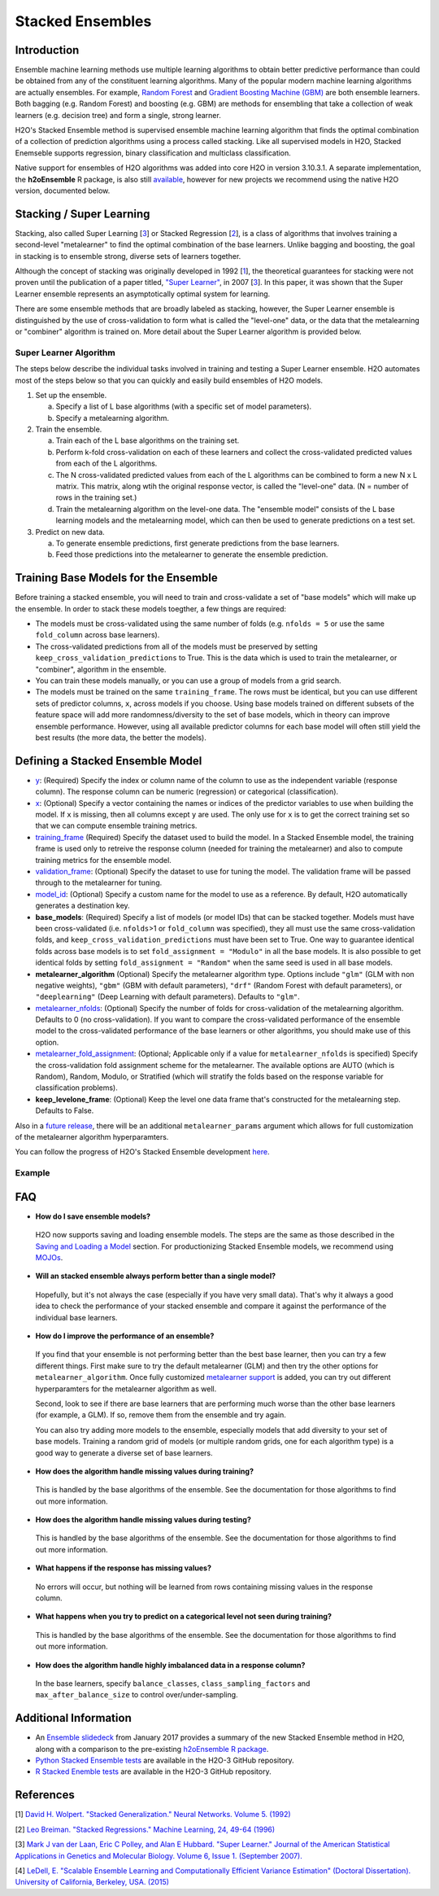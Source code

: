 Stacked Ensembles
-----------------

Introduction
~~~~~~~~~~~~

Ensemble machine learning methods use multiple learning algorithms to obtain better predictive performance than could be obtained from any of the constituent learning algorithms. Many of the popular modern machine learning algorithms are actually ensembles. For example, `Random Forest <http://docs.h2o.ai/h2o/latest-stable/h2o-docs/data-science/drf.html>`__ and `Gradient Boosting Machine (GBM) <http://docs.h2o.ai/h2o/latest-stable/h2o-docs/data-science/gbm.html>`__ are both ensemble learners.  Both bagging (e.g. Random Forest) and boosting (e.g. GBM) are methods for ensembling that take a collection of weak learners (e.g. decision tree) and form a single, strong learner.

H2O's Stacked Ensemble method is supervised ensemble machine learning algorithm that finds the optimal combination of a collection of prediction algorithms using a process called stacking.  Like all supervised models in H2O, Stacked Enemseble supports regression, binary classification and multiclass classification.

Native support for ensembles of H2O algorithms was added into core H2O in version 3.10.3.1.  A separate implementation, the **h2oEnsemble** R package, is also still `available <https://github.com/h2oai/h2o-3/tree/master/h2o-r/ensemble>`__, however for new projects we recommend using the native H2O version, documented below.


Stacking / Super Learning
~~~~~~~~~~~~~~~~~~~~~~~~~

Stacking, also called Super Learning [3_] or Stacked Regression [2_], is a class of algorithms that involves training a second-level "metalearner" to find the optimal combination of the base learners.  Unlike bagging and boosting, the goal in stacking is to ensemble strong, diverse sets of learners together. 

Although the concept of stacking was originally developed in 1992 [1_], the theoretical guarantees for stacking were not proven until the publication of a paper titled, `"Super Learner" <http://dx.doi.org/10.2202/1544-6115.1309>`__, in 2007 [3_].  In this paper, it was shown that the Super Learner ensemble represents an asymptotically optimal system for learning.  

There are some ensemble methods that are broadly labeled as stacking, however, the Super Learner ensemble is distinguished by the use of cross-validation to form what is called the "level-one" data, or the data that the metalearning or "combiner" algorithm is trained on.  More detail about the Super Learner algorithm is provided below.


Super Learner Algorithm
'''''''''''''''''''''''

The steps below describe the individual tasks involved in training and testing a Super Learner ensemble.  H2O automates most of the steps below so that you can quickly and easily build ensembles of H2O models.

1. Set up the ensemble.

   a. Specify a list of L base algorithms (with a specific set of model parameters).
   b. Specify a metalearning algorithm.

2. Train the ensemble.

   a. Train each of the L base algorithms on the training set.
   b. Perform k-fold cross-validation on each of these learners and collect the cross-validated predicted values from each of the L algorithms.
   c. The N cross-validated predicted values from each of the L algorithms can be combined to form a new N x L matrix. This matrix, along wtih the original response vector, is called the "level-one" data. (N = number of rows in the training set.)
   d. Train the metalearning algorithm on the level-one data.
      The "ensemble model" consists of the L base learning models and the metalearning model, which can then be used to generate predictions on a test set.

3. Predict on new data.

   a. To generate ensemble predictions, first generate predictions from the base learners.
   b. Feed those predictions into the metalearner to generate the ensemble prediction.



Training Base Models for the Ensemble
~~~~~~~~~~~~~~~~~~~~~~~~~~~~~~~~~~~~~

Before training a stacked ensemble, you will need to train and cross-validate a set of "base models" which will make up the ensemble.  In order to stack these models toegther, a few things are required:

- The models must be cross-validated using the same number of folds (e.g. ``nfolds = 5`` or use the same ``fold_column`` across base learners).

- The cross-validated predictions from all of the models must be preserved by setting ``keep_cross_validation_predictions`` to True.  This is the data which is used to train the metalearner, or "combiner", algorithm in the ensemble. 

- You can train these models manually, or you can use a group of models from a grid search.

- The models must be trained on the same ``training_frame``.  The rows must be identical, but you can use different sets of predictor columns, ``x``, across models if you choose.  Using base models trained on different subsets of the feature space will add more randomness/diversity to the set of base models, which in theory can improve ensemble performance.  However, using all available predictor columns for each base model will often still yield the best results (the more data, the better the models).  


Defining a Stacked Ensemble Model
~~~~~~~~~~~~~~~~~~~~~~~~~~~~~~~~~

-  `y <algo-params/y.html>`__: (Required) Specify the index or column name of the column to use as the independent variable (response column). The response column can be numeric (regression) or categorical (classification).  

-  `x <algo-params/x.html>`__: (Optional) Specify a vector containing the names or indices of the predictor variables to use when building the model.   If ``x`` is missing, then all columns except ``y`` are used.  The only use for ``x`` is to get the correct training set so that we can compute ensemble training metrics.

-  `training_frame <algo-params/training_frame.html>`__ (Required) Specify the dataset used to build the model.  In a Stacked Ensemble model, the training frame is used only to retreive the response column (needed for training the metalearner) and also to compute training metrics for the ensemble model.  

-  `validation_frame <algo-params/validation_frame.html>`__: (Optional) Specify the dataset to use for tuning the model.  The validation frame will be passed through to the metalearner for tuning.

-  `model_id <algo-params/model_id.html>`__: (Optional) Specify a custom name for the model to use as a reference. By default, H2O automatically generates a destination key.

-  **base_models**: (Required) Specify a list of models (or model IDs) that can be stacked together.  Models must have been cross-validated (i.e. ``nfolds``>1 or ``fold_column`` was specified), they all must use the same cross-validation folds, and ``keep_cross_validation_predictions`` must have been set to True. One way to guarantee identical folds across base models is to set ``fold_assignment = "Modulo"`` in all the base models.  It is also possible to get identical folds by setting ``fold_assignment = "Random"`` when the same seed is used in all base models.

-  **metalearner_algorithm** (Optional) Specify the metalearner algorithm type.  Options include ``"glm"`` (GLM with non negative weights), ``"gbm"`` (GBM with default parameters), ``"drf"`` (Random Forest with default parameters), or ``"deeplearning"`` (Deep Learning with default parameters). Defaults to ``"glm"``.

-  `metalearner_nfolds <algo-params/nfolds.html>`__: (Optional) Specify the number of folds for cross-validation of the metalearning algorithm.  Defaults to 0 (no cross-validation).  If you want to compare the cross-validated performance of the ensemble model to the cross-validated performance of the base learners or other algorithms, you should make use of this option.

-  `metalearner_fold_assignment <algo-params/fold_assignment.html>`__: (Optional; Applicable only if a value for ``metalearner_nfolds`` is specified) Specify the cross-validation fold assignment scheme for the metalearner. The available options are AUTO (which is Random), Random, Modulo, or Stratified (which will stratify the folds based on the response variable for classification problems).

-  **keep_levelone_frame**: (Optional) Keep the level one data frame that's constructed for the metalearning step. Defaults to False.

Also in a `future release <https://0xdata.atlassian.net/browse/PUBDEV-5086>`__, there will be an additional ``metalearner_params`` argument which allows for full customization of the metalearner algorithm hyperparamters.  

You can follow the progress of H2O's Stacked Ensemble development `here <https://0xdata.atlassian.net/issues/?filter=19301>`__.



Example
'''''''

.. example-code::
   .. code-block:: r

    library(h2o)
    h2o.init()

    # Import a sample binary outcome train/test set into H2O
    train <- h2o.importFile("https://s3.amazonaws.com/erin-data/higgs/higgs_train_10k.csv")
    test <- h2o.importFile("https://s3.amazonaws.com/erin-data/higgs/higgs_test_5k.csv")

    # Identify predictors and response
    y <- "response"
    x <- setdiff(names(train), y)

    # For binary classification, response should be a factor
    train[,y] <- as.factor(train[,y])
    test[,y] <- as.factor(test[,y])

    # Number of CV folds (to generate level-one data for stacking)
    nfolds <- 5

    # There are a few ways to assemble a list of models to stack toegether:
    # 1. Train individual models and put them in a list
    # 2. Train a grid of models
    # 3. Train several grids of models
    # Note: All base models must have the same cross-validation folds and 
    # the cross-validated predicted values must be kept.


    # 1. Generate a 2-model ensemble (GBM + RF)

    # Train & Cross-validate a GBM
    my_gbm <- h2o.gbm(x = x, 
                      y = y, 
                      training_frame = train, 
                      distribution = "bernoulli",
                      ntrees = 10, 
                      max_depth = 3,
                      min_rows = 2, 
                      learn_rate = 0.2, 
                      nfolds = nfolds, 
                      fold_assignment = "Modulo",
                      keep_cross_validation_predictions = TRUE,
                      seed = 1)

    # Train & Cross-validate a RF
    my_rf <- h2o.randomForest(x = x,
                              y = y, 
                              training_frame = train, 
                              ntrees = 50, 
                              nfolds = nfolds, 
                              fold_assignment = "Modulo",
                              keep_cross_validation_predictions = TRUE,
                              seed = 1)

    # Train a stacked ensemble using the GBM and RF above
    ensemble <- h2o.stackedEnsemble(x = x, 
                                    y = y, 
                                    training_frame = train,
                                    model_id = "my_ensemble_binomial", 
                                    base_models = list(my_gbm, my_rf))

    # Eval ensemble performance on a test set
    perf <- h2o.performance(ensemble, newdata = test)

    # Compare to base learner performance on the test set
    perf_gbm_test <- h2o.performance(my_gbm, newdata = test)
    perf_rf_test <- h2o.performance(my_rf, newdata = test)
    baselearner_best_auc_test <- max(h2o.auc(perf_gbm_test), h2o.auc(perf_rf_test))
    ensemble_auc_test <- h2o.auc(perf)
    print(sprintf("Best Base-learner Test AUC:  %s", baselearner_best_auc_test))
    print(sprintf("Ensemble Test AUC:  %s", ensemble_auc_test))

    # Generate predictions on a test set (if neccessary)
    pred <- h2o.predict(ensemble, newdata = test)


    # 2. Generate a random grid of models and stack them together

    # GBM Hyperparamters
    learn_rate_opt <- c(0.01, 0.03) 
    max_depth_opt <- c(3, 4, 5, 6, 9)
    sample_rate_opt <- c(0.7, 0.8, 0.9, 1.0)
    col_sample_rate_opt <- c(0.2, 0.3, 0.4, 0.5, 0.6, 0.7, 0.8)
    hyper_params <- list(learn_rate = learn_rate_opt,
                         max_depth = max_depth_opt, 
                         sample_rate = sample_rate_opt,
                         col_sample_rate = col_sample_rate_opt)

    search_criteria <- list(strategy = "RandomDiscrete", 
                            max_models = 3,
                            seed = 1)

    gbm_grid <- h2o.grid(algorithm = "gbm", 
                         grid_id = "gbm_grid_binomial",
                         x = x, 
                         y = y,
                         training_frame = train,
                         ntrees = 10,
                         seed = 1,
                         nfolds = nfolds,
                         fold_assignment = "Modulo",
                         keep_cross_validation_predictions = TRUE,
                         hyper_params = hyper_params,
                         search_criteria = search_criteria)

    # Train a stacked ensemble using the GBM grid
    ensemble <- h2o.stackedEnsemble(x = x, 
                                    y = y, 
                                    training_frame = train,
                                    model_id = "ensemble_gbm_grid_binomial",
                                    base_models = gbm_grid@model_ids)

    # Eval ensemble performance on a test set
    perf <- h2o.performance(ensemble, newdata = test)

    # Compare to base learner performance on the test set
    .getauc <- function(mm) h2o.auc(h2o.performance(h2o.getModel(mm), newdata = test))
    baselearner_aucs <- sapply(gbm_grid@model_ids, .getauc)
    baselearner_best_auc_test <- max(baselearner_aucs)
    ensemble_auc_test <- h2o.auc(perf)
    print(sprintf("Best Base-learner Test AUC:  %s", baselearner_best_auc_test))
    print(sprintf("Ensemble Test AUC:  %s", ensemble_auc_test))

    # Generate predictions on a test set (if neccessary)
    pred <- h2o.predict(ensemble, newdata = test)


   .. code-block:: python

    import h2o
    from h2o.estimators.random_forest import H2ORandomForestEstimator
    from h2o.estimators.gbm import H2OGradientBoostingEstimator
    from h2o.estimators.stackedensemble import H2OStackedEnsembleEstimator
    from h2o.grid.grid_search import H2OGridSearch
    from __future__ import print_function
    h2o.init()

    # Import a sample binary outcome train/test set into H2O
    train = h2o.import_file("https://s3.amazonaws.com/erin-data/higgs/higgs_train_10k.csv")
    test = h2o.import_file("https://s3.amazonaws.com/erin-data/higgs/higgs_test_5k.csv")

    # Identify predictors and response
    x = train.columns
    y = "response"
    x.remove(y)

    # For binary classification, response should be a factor
    train[y] = train[y].asfactor()
    test[y] = test[y].asfactor()

    # Number of CV folds (to generate level-one data for stacking)
    nfolds = 5 

    # There are a few ways to assemble a list of models to stack together:
    # 1. Train individual models and put them in a list
    # 2. Train a grid of models
    # 3. Train several grids of models
    # Note: All base models must have the same cross-validation folds and 
    # the cross-validated predicted values must be kept.


    # 1. Generate a 2-model ensemble (GBM + RF)

    # Train and cross-validate a GBM
    my_gbm = H2OGradientBoostingEstimator(distribution="bernoulli", 
                                          ntrees=10,
                                          max_depth=3, 
                                          min_rows=2, 
                                          learn_rate=0.2,
                                          nfolds=nfolds, 
                                          fold_assignment="Modulo",
                                          keep_cross_validation_predictions=True,
                                          seed=1)
    my_gbm.train(x=x, y=y, training_frame=train)


    # Train and cross-validate a RF
    my_rf = H2ORandomForestEstimator(ntrees=50, 
                                     nfolds=nfolds, 
                                     fold_assignment="Modulo",
                                     keep_cross_validation_predictions=True, 
                                     seed=1)
    my_rf.train(x=x, y=y, training_frame=train)


    # Train a stacked ensemble using the GBM and GLM above
    ensemble = H2OStackedEnsembleEstimator(model_id="my_ensemble_binomial",
                                           base_models=[my_gbm, my_rf])
    ensemble.train(x=x, y=y, training_frame=train)  

    # Eval ensemble performance on the test data
    perf_stack_test = ensemble.model_performance(test)
    
    # Compare to base learner performance on the test set
    perf_gbm_test = my_gbm.model_performance(test)
    perf_rf_test = my_rf.model_performance(test)
    baselearner_best_auc_test = max(perf_gbm_test.auc(), perf_rf_test.auc())
    stack_auc_test = perf_stack_test.auc()
    print("Best Base-learner Test AUC:  {0}".format(baselearner_best_auc_test))
    print("Ensemble Test AUC:  {0}".format(stack_auc_test))

    # Generate predictions on a test set (if neccessary)
    pred = ensemble.predict(test)
    
    
    # 2. Generate a random grid of models and stack them together

    # Specify GBM hyperparameters for the grid
    hyper_params = {"learn_rate": [0.01, 0.03],
                    "max_depth": [3, 4, 5, 6, 9],
                    "sample_rate": [0.7, 0.8, 0.9, 1.0],
                    "col_sample_rate": [0.2, 0.3, 0.4, 0.5, 0.6, 0.7, 0.8]}
    search_criteria = {"strategy": "RandomDiscrete", "max_models": 3, "seed": 1}

    # Train the grid
    grid = H2OGridSearch(model=H2OGradientBoostingEstimator(ntrees=10, 
                                                            seed=1,
                                                            nfolds=nfolds, 
                                                            fold_assignment="Modulo",
                                                            keep_cross_validation_predictions=True),
                         hyper_params=hyper_params,
                         search_criteria=search_criteria,
                         grid_id="gbm_grid_binomial")
    grid.train(x=x, y=y, training_frame=train)

    # Train a stacked ensemble using the GBM grid
    ensemble = H2OStackedEnsembleEstimator(model_id="my_ensemble_gbm_grid_binomial", 
                                           base_models=grid.model_ids)
    ensemble.train(x=x, y=y, training_frame=train)

    # Eval ensemble performance on the test data
    perf_stack_test = ensemble.model_performance(test)

    # Compare to base learner performance on the test set
    baselearner_best_auc_test = max([h2o.get_model(model).model_performance(test_data=test).auc() for model in grid.model_ids])
    stack_auc_test = perf_stack_test.auc()
    print("Best Base-learner Test AUC:  {0}".format(baselearner_best_auc_test))
    print("Ensemble Test AUC:  {0}".format(stack_auc_test))

    # Generate predictions on a test set (if neccessary)
    pred = ensemble.predict(test)

FAQ
~~~

-  **How do I save ensemble models?**

  H2O now supports saving and loading ensemble models. The steps are the same as those described in the `Saving and Loading a Model <../save-and-load-model.html>`__ section.  For productionizing Stacked Ensemble models, we recommend using `MOJOs <http://docs.h2o.ai/h2o/latest-stable/h2o-docs/productionizing.html>`__.

-  **Will an stacked ensemble always perform better than a single model?**
  
  Hopefully, but it's not always the case (especially if you have very small data).  That's why it always a good idea to check the performance of your stacked ensemble and compare it against the performance of the individual base learners.  

-  **How do I improve the performance of an ensemble?**
  
  If you find that your ensemble is not performing better than the best base learner, then you can try a few different things.  First make sure to try the default metalearner (GLM) and then try the other options for ``metalearner_algorithm``.  Once fully customized `metalearner support <https://0xdata.atlassian.net/browse/PUBDEV-5086>`__ is added, you can try out different hyperparamters for the metalearner algorithm as well.  

  Second, look to see if there are base learners that are performing much worse than the other base learners (for example, a GLM).  If so, remove them from the ensemble and try again.  

  You can also try adding more models to the ensemble, especially models that add diversity to your set of base models.  Training a random grid of models (or multiple random grids, one for each algorithm type) is a good way to generate a diverse set of base learners. 

-  **How does the algorithm handle missing values during training?**

  This is handled by the base algorithms of the ensemble.  See the documentation for those algorithms to find out more information.

-  **How does the algorithm handle missing values during testing?**

  This is handled by the base algorithms of the ensemble.  See the documentation for those algorithms to find out more information.

-  **What happens if the response has missing values?**

  No errors will occur, but nothing will be learned from rows containing missing values in the response column.

-  **What happens when you try to predict on a categorical level not seen during training?**

  This is handled by the base algorithms of the ensemble.  See the documentation for those algorithms to find out more information.

-  **How does the algorithm handle highly imbalanced data in a response
   column?**

  In the base learners, specify ``balance_classes``, ``class_sampling_factors`` and ``max_after_balance_size`` to control over/under-sampling.


Additional Information
~~~~~~~~~~~~~~~~~~~~~~

- An `Ensemble slidedeck <https://github.com/h2oai/h2o-meetups/blob/master/2017_01_05_H2O_Ensemble_New_Developments/h2o_ensemble_new_developments_jan2017.pdf>`__ from January 2017 provides a summary of the new Stacked Ensemble method in H2O, along with a comparison to the pre-existing `h2oEnsemble R package <https://github.com/h2oai/h2o-3/tree/master/h2o-r/ensemble>`__. 

- `Python Stacked Ensemble tests <https://github.com/h2oai/h2o-3/tree/master/h2o-py/tests/testdir_algos/stackedensemble>`__ are available in the H2O-3 GitHub repository.

- `R Stacked Enemble tests <https://github.com/h2oai/h2o-3/tree/master/h2o-r/tests/testdir_algos/stackedensemble>`__ are available in the H2O-3 GitHub repository.


References
~~~~~~~~~~

.. _1:

[1] `David H. Wolpert. "Stacked Generalization." Neural Networks. Volume 5. (1992) <http://citeseerx.ist.psu.edu/viewdoc/summary?doi=10.1.1.56.1533>`__

.. _2:

[2] `Leo Breiman. "Stacked Regressions." Machine Learning, 24, 49-64 (1996) <http://statistics.berkeley.edu/sites/default/files/tech-reports/367.pdf>`__ 

.. _3:

[3] `Mark J van der Laan, Eric C Polley, and Alan E Hubbard. "Super Learner." Journal of the American
Statistical Applications in Genetics and Molecular Biology. Volume 6, Issue 1. (September 2007). <https://doi.org/10.2202/1544-6115.1309>`__

.. _4:

[4] `LeDell, E. "Scalable Ensemble Learning and Computationally Efficient Variance Estimation" (Doctoral Dissertation). University of California, Berkeley, USA. (2015) <http://www.stat.berkeley.edu/~ledell/papers/ledell-phd-thesis.pdf>`__



